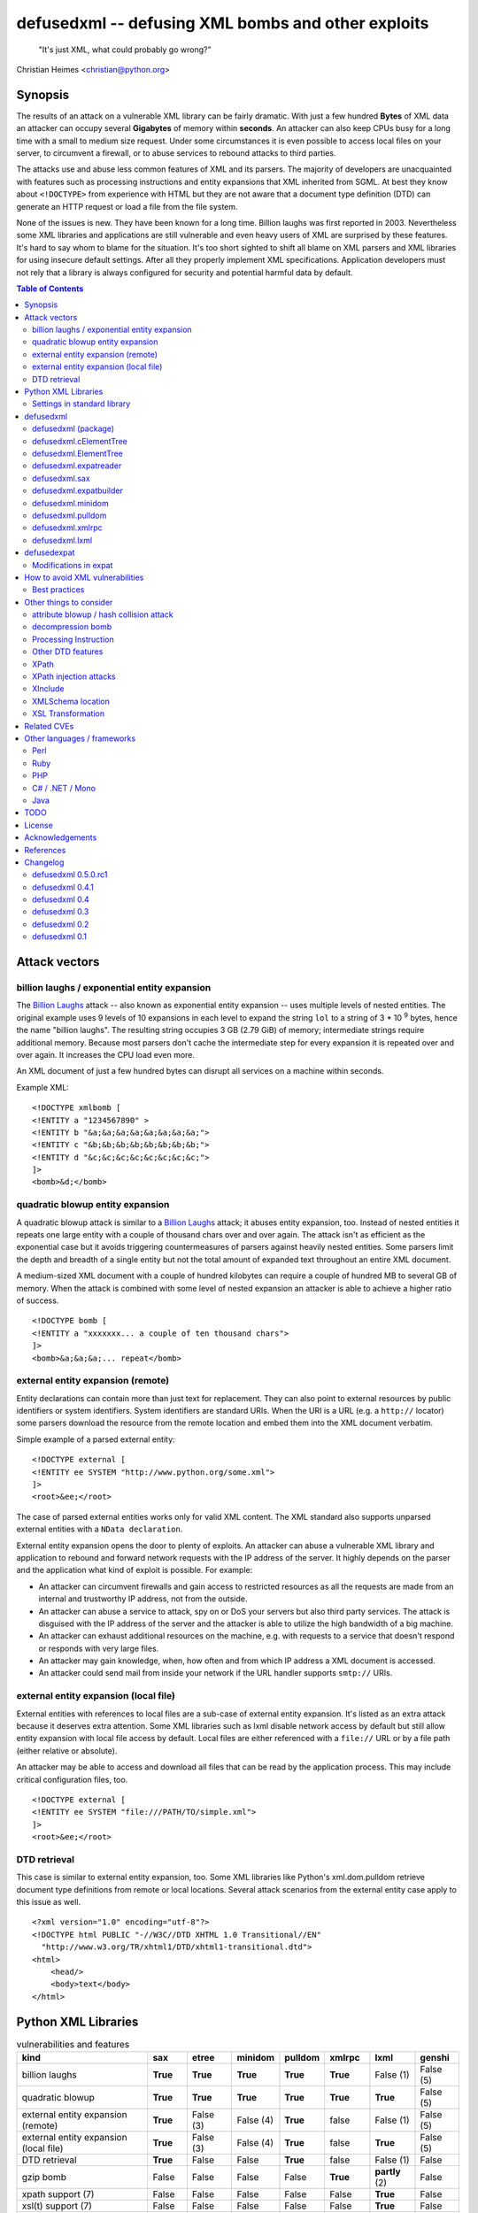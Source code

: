 ===================================================
defusedxml -- defusing XML bombs and other exploits
===================================================

    "It's just XML, what could probably go wrong?"

Christian Heimes <christian@python.org>

Synopsis
========

The results of an attack on a vulnerable XML library can be fairly dramatic.
With just a few hundred **Bytes** of XML data an attacker can occupy several
**Gigabytes** of memory within **seconds**. An attacker can also keep
CPUs busy for a long time with a small to medium size request. Under some
circumstances it is even possible to access local files on your
server, to circumvent a firewall, or to abuse services to rebound attacks to
third parties.

The attacks use and abuse less common features of XML and its parsers. The
majority of developers are unacquainted with features such as processing
instructions and entity expansions that XML inherited from SGML. At best
they know about ``<!DOCTYPE>`` from experience with HTML but they are not
aware that a document type definition (DTD) can generate an HTTP request
or load a file from the file system.

None of the issues is new. They have been known for a long time. Billion
laughs was first reported in 2003. Nevertheless some XML libraries and
applications are still vulnerable and even heavy users of XML are
surprised by these features. It's hard to say whom to blame for the
situation. It's too short sighted to shift all blame on XML parsers and
XML libraries for using insecure default settings. After all they
properly implement XML specifications. Application developers must not rely
that a library is always configured for security and potential harmful data
by default.


.. contents:: Table of Contents
   :depth: 2


Attack vectors
==============

billion laughs / exponential entity expansion
---------------------------------------------

The `Billion Laughs`_ attack -- also known as exponential entity expansion --
uses multiple levels of nested entities. The original example uses 9 levels
of 10 expansions in each level to expand the string ``lol`` to a string of
3 * 10 :sup:`9` bytes, hence the name "billion laughs". The resulting string
occupies 3 GB (2.79 GiB) of memory; intermediate strings require additional
memory. Because most parsers don't cache the intermediate step for every
expansion it is repeated over and over again. It increases the CPU load even
more.

An XML document of just a few hundred bytes can disrupt all services on a
machine within seconds.

Example XML::

    <!DOCTYPE xmlbomb [
    <!ENTITY a "1234567890" >
    <!ENTITY b "&a;&a;&a;&a;&a;&a;&a;&a;">
    <!ENTITY c "&b;&b;&b;&b;&b;&b;&b;&b;">
    <!ENTITY d "&c;&c;&c;&c;&c;&c;&c;&c;">
    ]>
    <bomb>&d;</bomb>


quadratic blowup entity expansion
---------------------------------

A quadratic blowup attack is similar to a `Billion Laughs`_ attack; it abuses
entity expansion, too. Instead of nested entities it repeats one large entity
with a couple of thousand chars over and over again. The attack isn't as
efficient as the exponential case but it avoids triggering countermeasures of
parsers against heavily nested entities. Some parsers limit the depth and
breadth of a single entity but not the total amount of expanded text
throughout an entire XML document.

A medium-sized XML document with a couple of hundred kilobytes can require a
couple of hundred MB to several GB of memory. When the attack is combined
with some level of nested expansion an attacker is able to achieve a higher
ratio of success.

::

    <!DOCTYPE bomb [
    <!ENTITY a "xxxxxxx... a couple of ten thousand chars">
    ]>
    <bomb>&a;&a;&a;... repeat</bomb>


external entity expansion (remote)
----------------------------------

Entity declarations can contain more than just text for replacement. They can
also point to external resources by public identifiers or system identifiers.
System identifiers are standard URIs. When the URI is a URL (e.g. a
``http://`` locator) some parsers download the resource from the remote
location and embed them into the XML document verbatim.

Simple example of a parsed external entity::

    <!DOCTYPE external [
    <!ENTITY ee SYSTEM "http://www.python.org/some.xml">
    ]>
    <root>&ee;</root>

The case of parsed external entities works only for valid XML content. The
XML standard also supports unparsed external entities with a
``NData declaration``.

External entity expansion opens the door to plenty of exploits. An attacker
can abuse a vulnerable XML library and application to rebound and forward
network requests with the IP address of the server. It highly depends
on the parser and the application what kind of exploit is possible. For
example:

* An attacker can circumvent firewalls and gain access to restricted
  resources as all the requests are made from an internal and trustworthy
  IP address, not from the outside.
* An attacker can abuse a service to attack, spy on or DoS your servers but
  also third party services. The attack is disguised with the IP address of
  the server and the attacker is able to utilize the high bandwidth of a big
  machine.
* An attacker can exhaust additional resources on the machine, e.g. with
  requests to a service that doesn't respond or responds with very large
  files.
* An attacker may gain knowledge, when, how often and from which IP address
  a XML document is accessed.
* An attacker could send mail from inside your network if the URL handler
  supports ``smtp://`` URIs.


external entity expansion (local file)
--------------------------------------

External entities with references to local files are a sub-case of external
entity expansion. It's listed as an extra attack because it deserves extra
attention. Some XML libraries such as lxml disable network access by default
but still allow entity expansion with local file access by default. Local
files are either referenced with a ``file://`` URL or by a file path (either
relative or absolute).

An attacker may be able to access and download all files that can be read by
the application process. This may include critical configuration files, too.

::

    <!DOCTYPE external [
    <!ENTITY ee SYSTEM "file:///PATH/TO/simple.xml">
    ]>
    <root>&ee;</root>


DTD retrieval
-------------

This case is similar to external entity expansion, too. Some XML libraries
like Python's xml.dom.pulldom retrieve document type definitions from remote
or local locations. Several attack scenarios from the external entity case
apply to this issue as well.

::

    <?xml version="1.0" encoding="utf-8"?>
    <!DOCTYPE html PUBLIC "-//W3C//DTD XHTML 1.0 Transitional//EN"
      "http://www.w3.org/TR/xhtml1/DTD/xhtml1-transitional.dtd">
    <html>
        <head/>
        <body>text</body>
    </html>


Python XML Libraries
====================

.. csv-table:: vulnerabilities and features
   :header: "kind", "sax", "etree", "minidom", "pulldom", "xmlrpc", "lxml", "genshi"
   :widths: 24, 7, 8, 8, 7, 8, 8, 8
   :stub-columns: 0

   "billion laughs", "**True**", "**True**", "**True**", "**True**", "**True**", "False (1)", "False (5)"
   "quadratic blowup", "**True**", "**True**", "**True**", "**True**", "**True**", "**True**", "False (5)"
   "external entity expansion (remote)", "**True**", "False (3)", "False (4)", "**True**", "false", "False (1)", "False (5)"
   "external entity expansion (local file)", "**True**", "False (3)", "False (4)", "**True**", "false", "**True**", "False (5)"
   "DTD retrieval", "**True**", "False", "False", "**True**", "false", "False (1)", "False"
   "gzip bomb", "False", "False", "False", "False", "**True**", "**partly** (2)", "False"
   "xpath support (7)", "False", "False", "False", "False", "False", "**True**", "False"
   "xsl(t) support (7)", "False", "False", "False", "False", "False", "**True**", "False"
   "xinclude support (7)", "False", "**True** (6)", "False", "False", "False", "**True** (6)", "**True**"
   "C library", "expat", "expat", "expat", "expat", "expat", "libxml2", "expat"

1. Lxml is protected against billion laughs attacks and doesn't do network
   lookups by default.
2. libxml2 and lxml are not directly vulnerable to gzip decompression bombs
   but they don't protect you against them either.
3. xml.etree doesn't expand entities and raises a ParserError when an entity
   occurs.
4. minidom doesn't expand entities and simply returns the unexpanded entity
   verbatim.
5. genshi.input of genshi 0.6 doesn't support entity expansion and raises a
   ParserError when an entity occurs.
6. Library has (limited) XInclude support but requires an additional step to
   process inclusion.
7. These are features but they may introduce exploitable holes, see
   `Other things to consider`_


Settings in standard library
----------------------------


xml.sax.handler Features
........................

feature_external_ges (http://xml.org/sax/features/external-general-entities)
  disables external entity expansion

feature_external_pes (http://xml.org/sax/features/external-parameter-entities)
  the option is ignored and doesn't modify any functionality

DOM xml.dom.xmlbuilder.Options
..............................

external_parameter_entities
  ignored

external_general_entities
  ignored

external_dtd_subset
  ignored

entities
  unsure


defusedxml
==========

The `defusedxml package`_ (`defusedxml on PyPI`_)
contains several Python-only workarounds and fixes
for denial of service and other vulnerabilities in Python's XML libraries.
In order to benefit from the protection you just have to import and use the
listed functions / classes from the right defusedxml module instead of the
original module. Merely `defusedxml.xmlrpc`_ is implemented as monkey patch.

Instead of::

   >>> from xml.etree.ElementTree import parse
   >>> et = parse(xmlfile)

alter code to::

   >>> from defusedxml.ElementTree import parse
   >>> et = parse(xmlfile)

Additionally the package has an **untested** function to monkey patch
all stdlib modules with ``defusedxml.defuse_stdlib()``.

All functions and parser classes accept three additional keyword arguments.
They return either the same objects as the original functions or compatible
subclasses.

forbid_dtd (default: False)
  disallow XML with a ``<!DOCTYPE>`` processing instruction and raise a
  *DTDForbidden* exception when a DTD processing instruction is found.

forbid_entities (default: True)
  disallow XML with ``<!ENTITY>`` declarations inside the DTD and raise an
  *EntitiesForbidden* exception when an entity is declared.

forbid_external (default: True)
  disallow any access to remote or local resources in external entities
  or DTD and raising an *ExternalReferenceForbidden* exception when a DTD
  or entity references an external resource.


defusedxml (package)
--------------------

DefusedXmlException, DTDForbidden, EntitiesForbidden,
ExternalReferenceForbidden, NotSupportedError

defuse_stdlib() (*experimental*)


defusedxml.cElementTree
-----------------------

parse(), iterparse(), fromstring(), XMLParser


defusedxml.ElementTree
-----------------------

parse(), iterparse(), fromstring(), XMLParser


defusedxml.expatreader
----------------------

create_parser(), DefusedExpatParser


defusedxml.sax
--------------

parse(), parseString(), create_parser()


defusedxml.expatbuilder
-----------------------

parse(), parseString(), DefusedExpatBuilder, DefusedExpatBuilderNS


defusedxml.minidom
------------------

parse(), parseString()


defusedxml.pulldom
------------------

parse(), parseString()


defusedxml.xmlrpc
-----------------

The fix is implemented as monkey patch for the stdlib's xmlrpc package (3.x)
or xmlrpclib module (2.x). The function `monkey_patch()` enables the fixes,
`unmonkey_patch()` removes the patch and puts the code in its former state.

The monkey patch protects against XML related attacks as well as
decompression bombs and excessively large requests or responses. The default
setting is 30 MB for requests, responses and gzip decompression. You can
modify the default by changing the module variable `MAX_DATA`. A value of
`-1` disables the limit.


defusedxml.lxml
---------------

The module acts as an *example* how you could protect code that uses
lxml.etree. It implements a custom Element class that filters out
Entity instances, a custom parser factory and a thread local storage for
parser instances. It also has a check_docinfo() function which inspects
a tree for internal or external DTDs and entity declarations. In order to
check for entities lxml > 3.0 is required.

parse(), fromstring()
RestrictedElement, GlobalParserTLS, getDefaultParser(), check_docinfo()


defusedexpat
============

The `defusedexpat package`_ (`defusedexpat on PyPI`_)
comes with binary extensions and a
`modified expat`_ libary instead of the standard `expat parser`_. It's
basically a stand-alone version of the patches for Python's standard
library C extensions.

Modifications in expat
----------------------

new definitions::

  XML_BOMB_PROTECTION
  XML_DEFAULT_MAX_ENTITY_INDIRECTIONS
  XML_DEFAULT_MAX_ENTITY_EXPANSIONS
  XML_DEFAULT_RESET_DTD

new XML_FeatureEnum members::

  XML_FEATURE_MAX_ENTITY_INDIRECTIONS
  XML_FEATURE_MAX_ENTITY_EXPANSIONS
  XML_FEATURE_IGNORE_DTD

new XML_Error members::

  XML_ERROR_ENTITY_INDIRECTIONS
  XML_ERROR_ENTITY_EXPANSION

new API functions::

  int XML_GetFeature(XML_Parser parser,
                     enum XML_FeatureEnum feature,
                     long *value);
  int XML_SetFeature(XML_Parser parser,
                     enum XML_FeatureEnum feature,
                     long value);
  int XML_GetFeatureDefault(enum XML_FeatureEnum feature,
                            long *value);
  int XML_SetFeatureDefault(enum XML_FeatureEnum feature,
                            long value);

XML_FEATURE_MAX_ENTITY_INDIRECTIONS
   Limit the amount of indirections that are allowed to occur during the
   expansion of a nested entity. A counter starts when an entity reference
   is encountered. It resets after the entity is fully expanded. The limit
   protects the parser against exponential entity expansion attacks (aka
   billion laughs attack). When the limit is exceeded the parser stops and
   fails with `XML_ERROR_ENTITY_INDIRECTIONS`.
   A value of 0 disables the protection.

   Supported range
     0 .. UINT_MAX
   Default
     40

XML_FEATURE_MAX_ENTITY_EXPANSIONS
   Limit the total length of all entity expansions throughout the entire
   document. The lengths of all entities are accumulated in a parser variable.
   The setting protects against quadratic blowup attacks (lots of expansions
   of a large entity declaration). When the sum of all entities exceeds
   the limit, the parser stops and fails with `XML_ERROR_ENTITY_EXPANSION`.
   A value of 0 disables the protection.

   Supported range
     0 .. UINT_MAX
   Default
     8 MiB

XML_FEATURE_RESET_DTD
   Reset all DTD information after the <!DOCTYPE> block has been parsed. When
   the flag is set (default: false) all DTD information after the
   endDoctypeDeclHandler has been called. The flag can be set inside the
   endDoctypeDeclHandler. Without DTD information any entity reference in
   the document body leads to `XML_ERROR_UNDEFINED_ENTITY`.

   Supported range
     0, 1
   Default
     0


How to avoid XML vulnerabilities
================================

Best practices
--------------

* Don't allow DTDs
* Don't expand entities
* Don't resolve externals
* Limit parse depth
* Limit total input size
* Limit parse time
* Favor a SAX or iterparse-like parser for potential large data
* Validate and properly quote arguments to XSL transformations and
  XPath queries
* Don't use XPath expression from untrusted sources
* Don't apply XSL transformations that come untrusted sources

(based on Brad Hill's `Attacking XML Security`_)


Other things to consider
========================

XML, XML parsers and processing libraries have more features and possible
issue that could lead to DoS vulnerabilities or security exploits in
applications. I have compiled an incomplete list of theoretical issues that
need further research and more attention. The list is deliberately pessimistic
and a bit paranoid, too. It contains things that might go wrong under daffy
circumstances.


attribute blowup / hash collision attack
----------------------------------------

XML parsers may use an algorithm with quadratic runtime O(n :sup:`2`) to
handle attributes and namespaces. If it uses hash tables (dictionaries) to
store attributes and namespaces the implementation may be vulnerable to
hash collision attacks, thus reducing the performance to O(n :sup:`2`) again.
In either case an attacker is able to forge a denial of service attack with
an XML document that contains thousands upon thousands of attributes in
a single node.

I haven't researched yet if expat, pyexpat or libxml2 are vulnerable.


decompression bomb
------------------

The issue of decompression bombs (aka `ZIP bomb`_) apply to all XML libraries
that can parse compressed XML stream like gzipped HTTP streams or LZMA-ed
files. For an attacker it can reduce the amount of transmitted data by three
magnitudes or more. Gzip is able to compress 1 GiB zeros to roughly 1 MB,
lzma is even better::

    $ dd if=/dev/zero bs=1M count=1024 | gzip > zeros.gz
    $ dd if=/dev/zero bs=1M count=1024 | lzma -z > zeros.xy
    $ ls -sh zeros.*
    1020K zeros.gz
     148K zeros.xy

None of Python's standard XML libraries decompress streams except for
``xmlrpclib``. The module is vulnerable <http://bugs.python.org/issue16043>
to decompression bombs.

lxml can load and process compressed data through libxml2 transparently.
libxml2 can handle even very large blobs of compressed data efficiently
without using too much memory. But it doesn't protect applications from
decompression bombs. A carefully written SAX or iterparse-like approach can
be safe.


Processing Instruction
----------------------

`PI`_'s like::

  <?xml-stylesheet type="text/xsl" href="style.xsl"?>

may impose more threats for XML processing. It depends if and how a
processor handles processing instructions. The issue of URL retrieval with
network or local file access apply to processing instructions, too.


Other DTD features
------------------

`DTD`_ has more features like ``<!NOTATION>``. I haven't researched how
these features may be a security threat.


XPath
-----

XPath statements may introduce DoS vulnerabilities. Code should never execute
queries from untrusted sources. An attacker may also be able to create a XML
document that makes certain XPath queries costly or resource hungry.


XPath injection attacks
-----------------------

XPath injeciton attacks pretty much work like SQL injection attacks.
Arguments to XPath queries must be quoted and validated properly, especially
when they are taken from the user. The page `Avoid the dangers of XPath injection`_
list some ramifications of XPath injections.

Python's standard library doesn't have XPath support. Lxml supports
parameterized XPath queries which does proper quoting. You just have to use
its xpath() method correctly::

   # DON'T
   >>> tree.xpath("/tag[@id='%s']" % value)

   # instead do
   >>> tree.xpath("/tag[@id=$tagid]", tagid=name)


XInclude
--------

`XML Inclusion`_ is another way to load and include external files::

   <root xmlns:xi="http://www.w3.org/2001/XInclude">
     <xi:include href="filename.txt" parse="text" />
   </root>

This feature should be disabled when XML files from an untrusted source are
processed. Some Python XML libraries and libxml2 support XInclude but don't
have an option to sandbox inclusion and limit it to allowed directories.


XMLSchema location
------------------

A validating XML parser may download schema files from the information in a
``xsi:schemaLocation`` attribute.

::

  <ead xmlns="urn:isbn:1-931666-22-9"
       xmlns:xsi="http://www.w3.org/2001/XMLSchema-instance"
       xsi:schemaLocation="urn:isbn:1-931666-22-9 http://www.loc.gov/ead/ead.xsd">
  </ead>


XSL Transformation
------------------

You should keep in mind that XSLT is a Turing complete language. Never
process XSLT code from unknown or untrusted source! XSLT processors may
allow you to interact with external resources in ways you can't even imagine.
Some processors even support extensions that allow read/write access to file
system, access to JRE objects or scripting with Jython.

Example from `Attacking XML Security`_ for Xalan-J::

    <xsl:stylesheet version="1.0"
     xmlns:xsl="http://www.w3.org/1999/XSL/Transform"
     xmlns:rt="http://xml.apache.org/xalan/java/java.lang.Runtime"
     xmlns:ob="http://xml.apache.org/xalan/java/java.lang.Object"
     exclude-result-prefixes= "rt ob">
     <xsl:template match="/">
       <xsl:variable name="runtimeObject" select="rt:getRuntime()"/>
       <xsl:variable name="command"
         select="rt:exec($runtimeObject, &apos;c:\Windows\system32\cmd.exe&apos;)"/>
       <xsl:variable name="commandAsString" select="ob:toString($command)"/>
       <xsl:value-of select="$commandAsString"/>
     </xsl:template>
    </xsl:stylesheet>


Related CVEs
============

CVE-2013-1664
  Unrestricted entity expansion induces DoS vulnerabilities in Python XML
  libraries (XML bomb)

CVE-2013-1665
  External entity expansion in Python XML libraries inflicts potential
  security flaws and DoS vulnerabilities


Other languages / frameworks
=============================

Several other programming languages and frameworks are vulnerable as well. A
couple of them are affected by the fact that libxml2 up to 2.9.0 has no
protection against quadratic blowup attacks. Most of them have potential
dangerous default settings for entity expansion and external entities, too.

Perl
----

Perl's XML::Simple is vulnerable to quadratic entity expansion and external
entity expansion (both local and remote).


Ruby
----

Ruby's REXML document parser is vulnerable to entity expansion attacks
(both quadratic and exponential) but it doesn't do external entity
expansion by default. In order to counteract entity expansion you have to
disable the feature::

  REXML::Document.entity_expansion_limit = 0

libxml-ruby and hpricot don't expand entities in their default configuration.


PHP
---

PHP's SimpleXML API is vulnerable to quadratic entity expansion and loads
entites from local and remote resources. The option ``LIBXML_NONET`` disables
network access but still allows local file access. ``LIBXML_NOENT`` seems to
have no effect on entity expansion in PHP 5.4.6.


C# / .NET / Mono
----------------

Information in `XML DoS and Defenses (MSDN)`_ suggest that .NET is
vulnerable with its default settings. The article contains code snippets
how to create a secure XML reader::

  XmlReaderSettings settings = new XmlReaderSettings();
  settings.ProhibitDtd = false;
  settings.MaxCharactersFromEntities = 1024;
  settings.XmlResolver = null;
  XmlReader reader = XmlReader.Create(stream, settings);


Java
----

Untested. The documentation of Xerces and its `Xerces SecurityMananger`_
sounds like Xerces is also vulnerable to billion laugh attacks with its
default settings. It also does entity resolving when an
``org.xml.sax.EntityResolver`` is configured. I'm not yet sure about the
default setting here.

Java specialists suggest to have a custom builder factory::

  DocumentBuilderFactory builderFactory = DocumentBuilderFactory.newInstance();
  builderFactory.setXIncludeAware(False);
  builderFactory.setExpandEntityReferences(False);
  builderFactory.setFeature(XMLConstants.FEATURE_SECURE_PROCESSING, True);
  # either
  builderFactory.setFeature("http://apache.org/xml/features/disallow-doctype-decl", True);
  # or if you need DTDs
  builderFactory.setFeature("http://xml.org/sax/features/external-general-entities", False);
  builderFactory.setFeature("http://xml.org/sax/features/external-parameter-entities", False);
  builderFactory.setFeature("http://apache.org/xml/features/nonvalidating/load-external-dtd", False);
  builderFactory.setFeature("http://apache.org/xml/features/nonvalidating/load-dtd-grammar", False);


TODO
====

* DOM: Use xml.dom.xmlbuilder options for entity handling
* SAX: take feature_external_ges and feature_external_pes (?) into account
* test experimental monkey patching of stdlib modules
* improve documentation


License
=======

Copyright (c) 2013-2017 by Christian Heimes <christian@python.org>

Licensed to PSF under a Contributor Agreement.

See http://www.python.org/psf/license for licensing details.


Acknowledgements
================

Brett Cannon (Python Core developer)
  review and code cleanup

Antoine Pitrou (Python Core developer)
  code review

Aaron Patterson, Ben Murphy and Michael Koziarski (Ruby community)
  Many thanks to Aaron, Ben and Michael from the Ruby community for their
  report and assistance.

Thierry Carrez (OpenStack)
  Many thanks to Thierry for his report to the Python Security Response
  Team on behalf of the OpenStack security team.

Carl Meyer (Django)
  Many thanks to Carl for his report to PSRT on behalf of the Django security
  team.

Daniel Veillard (libxml2)
  Many thanks to Daniel for his insight and assistance with libxml2.

semantics GmbH (http://www.semantics.de/)
  Many thanks to my employer semantics for letting me work on the issue
  during working hours as part of semantics's open source initiative.


References
==========

* `XML DoS and Defenses (MSDN)`_
* `Billion Laughs`_ on Wikipedia
* `ZIP bomb`_ on Wikipedia
* `Configure SAX parsers for secure processing`_
* `Testing for XML Injection`_

.. _defusedxml package: https://bitbucket.org/tiran/defusedxml
.. _defusedxml on PyPI: https://pypi.python.org/pypi/defusedxml
.. _defusedexpat package: https://bitbucket.org/tiran/defusedexpat
.. _defusedexpat on PyPI: https://pypi.python.org/pypi/defusedexpat
.. _modified expat: https://bitbucket.org/tiran/expat
.. _expat parser: http://expat.sourceforge.net/
.. _Attacking XML Security: https://www.isecpartners.com/media/12976/iSEC-HILL-Attacking-XML-Security-bh07.pdf
.. _Billion Laughs: http://en.wikipedia.org/wiki/Billion_laughs
.. _XML DoS and Defenses (MSDN): http://msdn.microsoft.com/en-us/magazine/ee335713.aspx
.. _ZIP bomb: http://en.wikipedia.org/wiki/Zip_bomb
.. _DTD: http://en.wikipedia.org/wiki/Document_Type_Definition
.. _PI: https://en.wikipedia.org/wiki/Processing_Instruction
.. _Avoid the dangers of XPath injection: http://www.ibm.com/developerworks/xml/library/x-xpathinjection/index.html
.. _Configure SAX parsers for secure processing: http://www.ibm.com/developerworks/xml/library/x-tipcfsx/index.html
.. _Testing for XML Injection: https://www.owasp.org/index.php/Testing_for_XML_Injection_(OWASP-DV-008)
.. _Xerces SecurityMananger: http://xerces.apache.org/xerces2-j/javadocs/xerces2/org/apache/xerces/util/SecurityManager.html
.. _XML Inclusion: http://www.w3.org/TR/xinclude/#include_element

Changelog
=========

defusedxml 0.5.0.rc1
--------------------

*Release date: 28-Jan-2017*

- Add compatibility with Python 3.6
- Drop support for Python 2.6, 3.1, 3.2, 3.3
- Fix lxml tests (XMLSyntaxError: Detected an entity reference loop)


defusedxml 0.4.1
----------------

*Release date: 28-Mar-2013*

- Add more demo exploits, e.g. python_external.py and Xalan XSLT demos.
- Improved documentation.


defusedxml 0.4
--------------

*Release date: 25-Feb-2013*

- As per http://seclists.org/oss-sec/2013/q1/340 please REJECT
  CVE-2013-0278, CVE-2013-0279 and CVE-2013-0280 and use CVE-2013-1664,
  CVE-2013-1665 for OpenStack/etc.
- Add missing parser_list argument to sax.make_parser(). The argument is
  ignored, though. (thanks to Florian Apolloner)
- Add demo exploit for external entity attack on Python's SAX parser, XML-RPC
  and WebDAV.


defusedxml 0.3
--------------

*Release date: 19-Feb-2013*

- Improve documentation


defusedxml 0.2
--------------

*Release date: 15-Feb-2013*

- Rename ExternalEntitiesForbidden to ExternalReferenceForbidden
- Rename defusedxml.lxml.check_dtd() to check_docinfo()
- Unify argument names in callbacks
- Add arguments and formatted representation to exceptions
- Add forbid_external argument to all functions and classs
- More tests
- LOTS of documentation
- Add example code for other languages (Ruby, Perl, PHP) and parsers (Genshi)
- Add protection against XML and gzip attacks to xmlrpclib

defusedxml 0.1
--------------

*Release date: 08-Feb-2013*

- Initial and internal release for PSRT review


